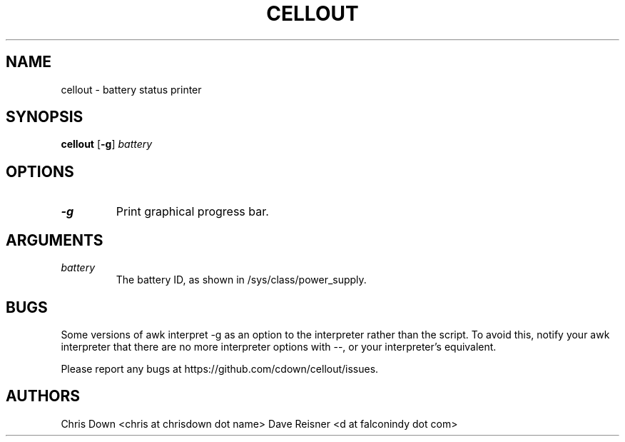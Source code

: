 .TH CELLOUT 1
.SH NAME
cellout \- battery status printer

.SH SYNOPSIS
.B cellout
.RB [ -g ]
.I battery

.SH OPTIONS
.TP
.B -g
Print graphical progress bar.

.SH ARGUMENTS
.TP
.I battery
The battery ID, as shown in /sys/class/power_supply.

.SH BUGS
Some versions of awk interpret \-g as an option to the interpreter rather than
the script. To avoid this, notify your awk interpreter that there are no more
interpreter options with \-\-, or your interpreter's equivalent.

Please report any bugs at https://github.com/cdown/cellout/issues.

.SH AUTHORS
Chris Down <chris at chrisdown dot name>
Dave Reisner <d at falconindy dot com>
